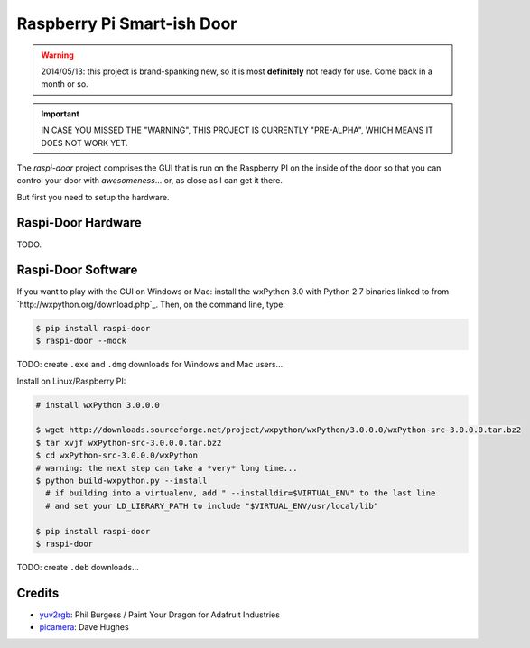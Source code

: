===========================
Raspberry Pi Smart-ish Door
===========================

.. WARNING::

  2014/05/13: this project is brand-spanking new, so it is most
  **definitely** not ready for use. Come back in a month or so.

.. IMPORTANT::

  IN CASE YOU MISSED THE "WARNING", THIS PROJECT IS CURRENTLY
  "PRE-ALPHA", WHICH MEANS IT DOES NOT WORK YET.

The `raspi-door` project comprises the GUI that is run on the
Raspberry PI on the inside of the door so that you can control your
door with *awesomeness*... or, as close as I can get it there.

But first you need to setup the hardware.


Raspi-Door Hardware
===================

TODO.


Raspi-Door Software
===================

If you want to play with the GUI on Windows or Mac: install the
wxPython 3.0 with Python 2.7 binaries linked to from
`http://wxpython.org/download.php`_. Then, on the command line, type:

.. code-block:: bash

  $ pip install raspi-door
  $ raspi-door --mock

TODO: create ``.exe`` and ``.dmg`` downloads for Windows and Mac
users...

Install on Linux/Raspberry PI:

.. code-block:: bash

  # install wxPython 3.0.0.0

  $ wget http://downloads.sourceforge.net/project/wxpython/wxPython/3.0.0.0/wxPython-src-3.0.0.0.tar.bz2
  $ tar xvjf wxPython-src-3.0.0.0.tar.bz2
  $ cd wxPython-src-3.0.0.0/wxPython
  # warning: the next step can take a *very* long time...
  $ python build-wxpython.py --install
    # if building into a virtualenv, add " --installdir=$VIRTUAL_ENV" to the last line
    # and set your LD_LIBRARY_PATH to include "$VIRTUAL_ENV/usr/local/lib"

  $ pip install raspi-door
  $ raspi-door

TODO: create ``.deb`` downloads...


Credits
=======

* yuv2rgb_: Phil Burgess / Paint Your Dragon for Adafruit Industries
* picamera_: Dave Hughes


.. _yuv2rgb: https://github.com/adafruit/adafruit-pi-cam/blob/master/yuv2rgb.c
.. _picamera: https://pypi.python.org/pypi/picamera
